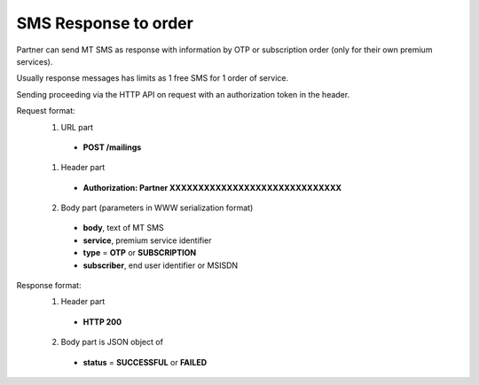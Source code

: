 =====================
SMS Response to order
=====================

Partner can send MT SMS as response with information by OTP or subscription order (only for their own premium services).

Usually response messages has limits as 1 free SMS for 1 order of service.

Sending proceeding via the HTTP API on request with an authorization token in the header.

Request format:
  1. URL part
    - **POST /mailings**
  1. Header part
    - **Authorization: Partner XXXXXXXXXXXXXXXXXXXXXXXXXXXXXX**
  2. Body part (parameters in WWW serialization format)
    - **body**, text of MT SMS
    - **service**, premium service identifier
    - **type** = **OTP** or **SUBSCRIPTION**
    - **subscriber**, end user identifier or MSISDN

Response format:
  1. Header part
    - **HTTP 200**
  2. Body part is JSON object of
    - **status** = **SUCCESSFUL** or **FAILED**
    
